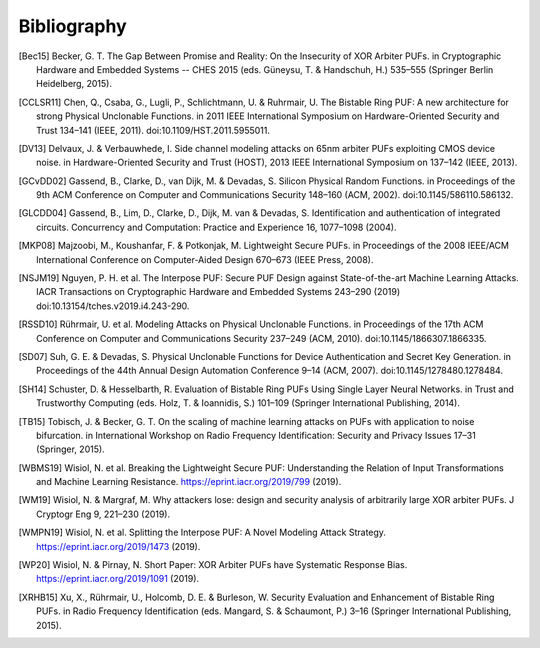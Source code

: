 Bibliography
============

..
  Using Zotero "export bibliography" feature to clipboard, using Nature style. Index labels are created manually.

.. [Bec15] Becker, G. T. The Gap Between Promise and Reality: On the Insecurity of XOR Arbiter PUFs. in Cryptographic
    Hardware and Embedded Systems -- CHES 2015 (eds. Güneysu, T. & Handschuh, H.) 535–555 (Springer Berlin Heidelberg,
    2015).
.. [CCLSR11] Chen, Q., Csaba, G., Lugli, P., Schlichtmann, U. & Ruhrmair, U. The Bistable Ring PUF: A new architecture
    for strong Physical Unclonable Functions. in 2011 IEEE International Symposium on Hardware-Oriented Security and
    Trust 134–141 (IEEE, 2011). doi:10.1109/HST.2011.5955011.
.. [DV13] Delvaux, J. & Verbauwhede, I. Side channel modeling attacks on 65nm arbiter PUFs exploiting CMOS device noise.
    in Hardware-Oriented Security and Trust (HOST), 2013 IEEE International Symposium on 137–142 (IEEE, 2013).
.. [GCvDD02] Gassend, B., Clarke, D., van Dijk, M. & Devadas, S. Silicon Physical Random Functions. in Proceedings of
    the 9th ACM Conference on Computer and Communications Security 148–160 (ACM, 2002). doi:10.1145/586110.586132.
.. [GLCDD04] Gassend, B., Lim, D., Clarke, D., Dijk, M. van & Devadas, S. Identification and authentication of
    integrated circuits. Concurrency and Computation: Practice and Experience 16, 1077–1098 (2004).
.. [MKP08] Majzoobi, M., Koushanfar, F. & Potkonjak, M. Lightweight Secure PUFs. in Proceedings of the 2008 IEEE/ACM
    International Conference on Computer-Aided Design 670–673 (IEEE Press, 2008).
.. [NSJM19] Nguyen, P. H. et al. The Interpose PUF: Secure PUF Design against State-of-the-art Machine Learning Attacks.
    IACR Transactions on Cryptographic Hardware and Embedded Systems 243–290 (2019) doi:10.13154/tches.v2019.i4.243-290.
.. [RSSD10] Rührmair, U. et al. Modeling Attacks on Physical Unclonable Functions. in Proceedings of the 17th ACM
    Conference on Computer and Communications Security 237–249 (ACM, 2010). doi:10.1145/1866307.1866335.
.. [SD07] Suh, G. E. & Devadas, S. Physical Unclonable Functions for Device Authentication and Secret Key Generation.
    in Proceedings of the 44th Annual Design Automation Conference 9–14 (ACM, 2007). doi:10.1145/1278480.1278484.
.. [SH14] Schuster, D. & Hesselbarth, R. Evaluation of Bistable Ring PUFs Using Single Layer Neural Networks. in Trust
    and Trustworthy Computing (eds. Holz, T. & Ioannidis, S.) 101–109 (Springer International Publishing, 2014).
.. [TB15] Tobisch, J. & Becker, G. T. On the scaling of machine learning attacks on PUFs with application to noise
    bifurcation. in International Workshop on Radio Frequency Identification: Security and Privacy Issues 17–31
    (Springer, 2015).
.. [WBMS19] Wisiol, N. et al. Breaking the Lightweight Secure PUF: Understanding the Relation of Input Transformations
    and Machine Learning Resistance. https://eprint.iacr.org/2019/799 (2019).
.. [WM19] Wisiol, N. & Margraf, M. Why attackers lose: design and security analysis of arbitrarily large XOR arbiter
    PUFs. J Cryptogr Eng 9, 221–230 (2019).
.. [WMPN19] Wisiol, N. et al. Splitting the Interpose PUF: A Novel Modeling Attack Strategy.
    https://eprint.iacr.org/2019/1473 (2019).
.. [WP20] Wisiol, N. & Pirnay, N. Short Paper: XOR Arbiter PUFs have Systematic Response Bias.
    https://eprint.iacr.org/2019/1091 (2019).
.. [XRHB15] Xu, X., Rührmair, U., Holcomb, D. E. & Burleson, W. Security Evaluation and Enhancement of Bistable Ring
    PUFs. in Radio Frequency Identification (eds. Mangard, S. & Schaumont, P.) 3–16 (Springer International Publishing,
    2015).
